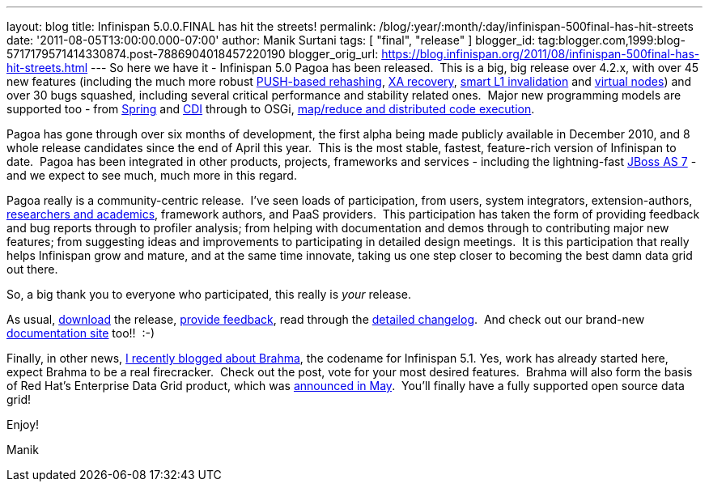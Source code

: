 ---
layout: blog
title: Infinispan 5.0.0.FINAL has hit the streets!
permalink: /blog/:year/:month/:day/infinispan-500final-has-hit-streets
date: '2011-08-05T13:00:00.000-07:00'
author: Manik Surtani
tags: [ "final", "release" ]
blogger_id: tag:blogger.com,1999:blog-5717179571414330874.post-7886904018457220190
blogger_orig_url: https://blog.infinispan.org/2011/08/infinispan-500final-has-hit-streets.html
---
So here we have it - Infinispan 5.0 Pagoa has been released.  This is a
big, big release over 4.2.x, with over 45 new features (including the
much more robust https://issues.jboss.org/browse/ISPN-1000[PUSH-based
rehashing], https://issues.jboss.org/browse/ISPN-272[XA recovery],
https://issues.jboss.org/browse/ISPN-186[smart L1 invalidation] and
https://issues.jboss.org/browse/ISPN-870[virtual nodes]) and over 30
bugs squashed, including several critical performance and stability
related ones.  Major new programming models are supported too - from
https://docs.jboss.org/author/x/AIF7[Spring] and
https://docs.jboss.org/author/x/HYF7[CDI] through to OSGi,
https://docs.jboss.org/author/x/CYF7[map/reduce and distributed code
execution].



Pagoa has gone through over six months of development, the first alpha
being made publicly available in December 2010, and 8 whole release
candidates since the end of April this year.  This is the most stable,
fastest, feature-rich version of Infinispan to date.  Pagoa has been
integrated in other products, projects, frameworks and services -
including the lightning-fast http://www.jboss.org/as7[JBoss AS 7] - and
we expect to see much, much more in this regard.



Pagoa really is a community-centric release.  I've seen loads of
participation, from users, system integrators, extension-authors,
http://www.cloudtm.eu/[researchers and academics], framework authors,
and PaaS providers.  This participation has taken the form of providing
feedback and bug reports through to profiler analysis; from helping with
documentation and demos through to contributing major new features; from
suggesting ideas and improvements to participating in detailed design
meetings.  It is this participation that really helps Infinispan grow
and mature, and at the same time innovate, taking us one step closer to
becoming the best damn data grid out there.



So, a big thank you to everyone who participated, this really is
_your_ release.



As usual, http://www.jboss.org/infinispan/downloads[download] the
release,
http://community.jboss.org/en/infinispan?view=discussions[provide
feedback], read through the
https://issues.jboss.org/secure/ConfigureReport.jspa?atl_token=AQZJ-FV3A-N91S-UDEU%7C830c959e6f913e242bc3c9df8565631d3af3b0e0%7Clin&versions=12313468&sections=all&style=none&selectedProjectId=12310799&reportKey=org.jboss.labs.jira.plugin.release-notes-report-plugin%3Areleasenotes&Next=Next[detailed
changelog].  And check out our brand-new
https://docs.jboss.org/author/x/iYB7[documentation site] too!!  :-)



Finally, in other news,
http://infinispan.blogspot.com/2011/07/infinispan-51-has-codename.html[I
recently blogged about Brahma], the codename for Infinispan 5.1. Yes,
work has already started here, expect Brahma to be a real firecracker.
 Check out the post, vote for your most desired features.  Brahma will
also form the basis of Red Hat's Enterprise Data Grid product, which was
http://infinispan.blogspot.com/2011/05/red-hat-announces-enterprise-data-grid.html[announced
in May].  You'll finally have a fully supported open source data grid!



Enjoy!

Manik



